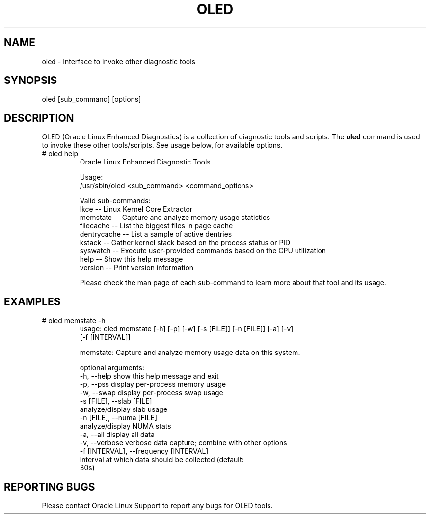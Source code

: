 .TH OLED 8 "Nov 2022" "Oracle Linux Enhanced Diagnostics" "0.5"

.SH NAME
oled - Interface to invoke other diagnostic tools

.SH SYNOPSIS
oled [sub_command] [options]

.SH DESCRIPTION
OLED (Oracle Linux Enhanced Diagnostics) is a collection of diagnostic tools
and scripts. The \fBoled\fR command is used to invoke these other tools/scripts.
See usage below, for available options.

.TP
# oled help
Oracle Linux Enhanced Diagnostic Tools

Usage:
  /usr/sbin/oled <sub_command> <command_options>

Valid sub-commands:
     lkce            -- Linux Kernel Core Extractor
     memstate        -- Capture and analyze memory usage statistics
     filecache       -- List the biggest files in page cache
     dentrycache     -- List a sample of active dentries
     kstack          -- Gather kernel stack based on the process status or PID
     syswatch        -- Execute user-provided commands based on the CPU utilization
     help            -- Show this help message
     version         -- Print version information

Please check the man page of each sub-command to learn more about that tool and
its usage.

.SH EXAMPLES
.TP

# oled memstate -h
usage: oled memstate [-h] [-p] [-w] [-s [FILE]] [-n [FILE]] [-a] [-v]
                     [-f [INTERVAL]]

memstate: Capture and analyze memory usage data on this system.

optional arguments:
  -h, --help            show this help message and exit
  -p, --pss             display per-process memory usage
  -w, --swap            display per-process swap usage
  -s [FILE], --slab [FILE]
                        analyze/display slab usage
  -n [FILE], --numa [FILE]
                        analyze/display NUMA stats
  -a, --all             display all data
  -v, --verbose         verbose data capture; combine with other options
  -f [INTERVAL], --frequency [INTERVAL]
                        interval at which data should be collected (default:
                        30s)

.SH REPORTING BUGS
.TP
Please contact Oracle Linux Support to report any bugs for OLED tools.
